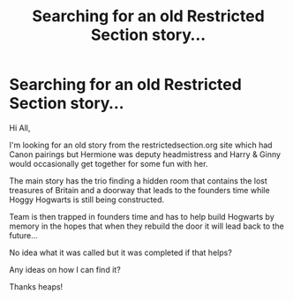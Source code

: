 #+TITLE: Searching for an old Restricted Section story...

* Searching for an old Restricted Section story...
:PROPERTIES:
:Author: Tom_riddle77
:Score: 2
:DateUnix: 1477761559.0
:DateShort: 2016-Oct-29
:FlairText: Fic Search
:END:
Hi All,

I'm looking for an old story from the restrictedsection.org site which had Canon pairings but Hermione was deputy headmistress and Harry & Ginny would occasionally get together for some fun with her.

The main story has the trio finding a hidden room that contains the lost treasures of Britain and a doorway that leads to the founders time while Hoggy Hogwarts is still being constructed.

Team is then trapped in founders time and has to help build Hogwarts by memory in the hopes that when they rebuild the door it will lead back to the future...

No idea what it was called but it was completed if that helps?

Any ideas on how I can find it?

Thanks heaps!

